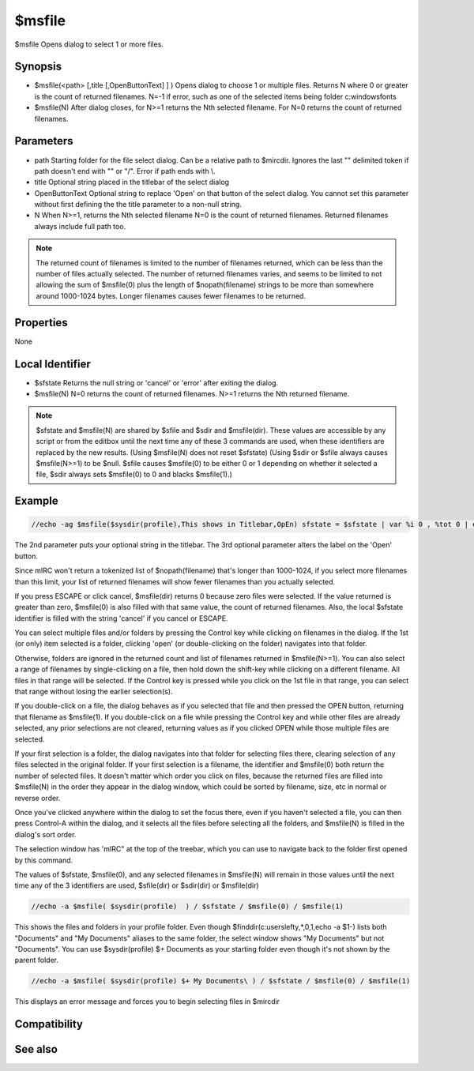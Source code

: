 $msfile
=======

$msfile Opens dialog to select 1 or more files.

Synopsis
--------

* $msfile(<path> [,title [,OpenButtonText] ] ) Opens dialog to choose 1 or multiple files. Returns N where 0 or greater is the count of returned filenames. N=-1 if error, such as one of the selected items being folder c:\windows\fonts\
* $msfile(N)	After dialog closes, for N>=1 returns the Nth selected filename. For N=0 returns the count of returned filenames.

Parameters
----------

.. list-table::
    :widths: 15 85
    :header-rows: 1

    * - Parameter
      - Description
* path	Starting folder for the file select dialog. Can be a relative path to $mircdir. Ignores the last "\" delimited token if path doesn't end with "\" or "/". Error if path ends with \\.
* title	Optional string placed in the titlebar of the select dialog
* OpenButtonText	Optional string to replace 'Open' on that button of the select dialog. You cannot set this parameter without first defining the the title parameter to a non-null string.

* N	When N>=1, returns the Nth selected filename N=0 is the count of returned filenames. Returned filenames always include full path too.

.. note:: The returned count of filenames is limited to the number of filenames returned, which can be less than the number of files actually selected. The number of returned filenames varies, and seems to be limited to not allowing the sum of $msfile(0) plus the length of $nopath(filename) strings to be more than somewhere around 1000-1024 bytes. Longer filenames causes fewer filenames to be returned.

Properties
----------

None

Local Identifier
----------------

* $sfstate	Returns the null string or 'cancel' or 'error' after exiting the dialog.
* $msfile(N) N=0 returns the count of returned filenames. N>=1 returns the Nth returned filename.

.. note:: $sfstate and $msfile(N) are shared by $sfile and $sdir and $msfile(dir). These values are accessible by any script or from the editbox until the next time any of these 3 commands are used, when these identifiers are replaced by the new results. (Using $msfile(N) does not reset $sfstate) (Using $sdir or $sfile always causes $msfile(N>=1) to be $null. $sfile causes $msfile(0) to be either 0 or 1 depending on whether it selected a file, $sdir always sets $msfile(0) to 0 and blacks $msfile(1).)

Example
-------

.. code:: text

    //echo -ag $msfile($sysdir(profile),This shows in Titlebar,OpEn) sfstate = $sfstate | var %i 0 , %tot 0 | echo -ag sfstate $sfstate | while (%i < $msfile(0)) { inc %i | inc %tot $len($nopath($msfile(%i))) | echo -ag $calc(%i + %tot) <- this number probably won't go above 1000-1024 bytes / %i / $msfile(%i) }

The 2nd parameter puts your optional string in the titlebar. The 3rd optional parameter alters the label on the 'Open' button.

Since mIRC won't return a tokenized list of $nopath(filename) that's longer than 1000-1024, if you select more filenames than this limit, your list of returned filenames will show fewer filenames than you actually selected.

If you press ESCAPE or click cancel, $msfile(dir) returns 0 because zero files were selected. If the value returned is greater than zero, $msfile(0) is also filled with that same value, the count of returned filenames. Also, the local $sfstate identifier is filled with the string 'cancel' if you cancel or ESCAPE.

You can select multiple files and/or folders by pressing the Control key while clicking on filenames in the dialog. If the 1st (or only) item selected is a folder, clicking 'open' (or double-clicking on the folder) navigates into that folder.

Otherwise, folders are ignored in the returned count and list of filenames returned in $msfile(N>=1). You can also select a range of filenames by single-clicking on a file, then hold down the shift-key while clicking on a different filename. All files in that range will be selected. If the Control key is pressed while you click on the 1st file in that range, you can select that range without losing the earlier selection(s).

If you double-click on a file, the dialog behaves as if you selected that file and then pressed the OPEN button, returning that filename as $msfile(1). If you double-click on a file while pressing the Control key and while other files are already selected, any prior selections are not cleared, returning values as if you clicked OPEN while those multiple files are selected.

If your first selection is a folder, the dialog navigates into that folder for selecting files there, clearing selection of any files selected in the original folder. If your first selection is a filename, the identifier and $msfile(0) both return the number of selected files. It doesn't matter which order you click on files, because the returned files are filled into $msfile(N) in the order they appear in the dialog window, which could be sorted by filename, size, etc in normal or reverse order.

Once you've clicked anywhere within the dialog to set the focus there, even if you haven't selected a file, you can then press Control-A within the dialog, and it selects all the files before selecting all the folders, and $msfile(N) is filled in the dialog's sort order.

The selection window has 'mIRC" at the top of the treebar, which you can use to navigate back to the folder first opened by this command.

The values of $sfstate, $msfile(0), and any selected filenames in $msfile(N) will remain in those values until the next time any of the 3 identifiers are used, $sfile(dir) or $sdir(dir) or $msfile(dir)

.. code:: text

    //echo -a $msfile( $sysdir(profile)  ) / $sfstate / $msfile(0) / $msfile(1)

This shows the files and folders in your profile folder. Even though $finddir(c:\users\lefty\,*,0,1,echo -a $1-) lists both "Documents" and "My Documents" aliases to the same folder, the select window shows  "My Documents" but not "Documents". You can use $sysdir(profile) $+ Documents as your starting folder even though it's not shown by the parent folder.

.. code:: text

    //echo -a $msfile( $sysdir(profile) $+ My Documents\ ) / $sfstate / $msfile(0) / $msfile(1)

This displays an error message and forces you to begin selecting files in $mircdir

Compatibility
-------------

.. compatibility:: 6.1

See also
--------

.. hlist::
    :columns: 4

    * :doc:`$sfile </identifiers/sfile>`
    * :doc:`$sdir </identifiers/sdir>`
    * :doc:`$sfstate </identifiers/sfstate>`
